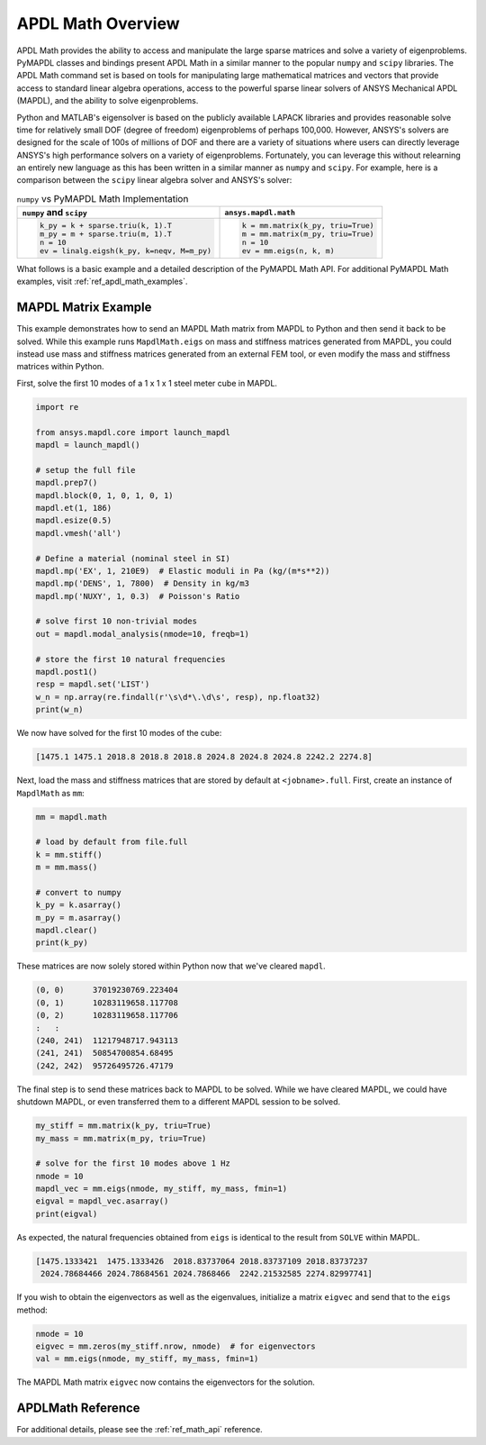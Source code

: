 .. _mapdl_math_class_ref:

APDL Math Overview
==================
APDL Math provides the ability to access and manipulate the large
sparse matrices and solve a variety of eigenproblems.  PyMAPDL classes
and bindings present APDL Math in a similar manner to the popular
``numpy`` and ``scipy`` libraries.  The APDL Math command set is based
on tools for manipulating large mathematical matrices and vectors that
provide access to standard linear algebra operations, access to the
powerful sparse linear solvers of ANSYS Mechanical APDL (MAPDL), and
the ability to solve eigenproblems.

Python and MATLAB's eigensolver is based on the publicly available
LAPACK libraries and provides reasonable solve time for relatively
small DOF (degree of freedom) eigenproblems of perhaps 100,000.
However, ANSYS's solvers are designed for the scale of 100s of
millions of DOF and there are a variety of situations where users can
directly leverage ANSYS's high performance solvers on a variety of
eigenproblems.  Fortunately, you can leverage this without relearning
an entirely new language as this has been written in a similar manner
as ``numpy`` and ``scipy``.  For example, here is a comparison between
the ``scipy`` linear algebra solver and ANSYS's solver:

.. table:: ``numpy`` vs PyMAPDL Math Implementation

   +--------------------------------------------+-----------------------------------+
   | ``numpy`` and ``scipy``                    | ``ansys.mapdl.math``              |
   +============================================+===================================+
   | .. code:: python                           | .. code:: python                  |
   |                                            |                                   |
   |   k_py = k + sparse.triu(k, 1).T           |   k = mm.matrix(k_py, triu=True)  |
   |   m_py = m + sparse.triu(m, 1).T           |   m = mm.matrix(m_py, triu=True)  |
   |   n = 10                                   |   n = 10                          |
   |   ev = linalg.eigsh(k_py, k=neqv, M=m_py)  |   ev = mm.eigs(n, k, m)           |
   |                                            |                                   |
   +--------------------------------------------+-----------------------------------+

What follows is a basic example and a detailed description of the
PyMAPDL Math API.  For additional PyMAPDL Math examples, visit
:ref:`ref_apdl_math_examples`.


MAPDL Matrix Example
~~~~~~~~~~~~~~~~~~~~
This example demonstrates how to send an MAPDL Math matrix from MAPDL
to Python and then send it back to be solved.  While this example runs
``MapdlMath.eigs`` on mass and stiffness matrices generated from
MAPDL, you could instead use mass and stiffness matrices generated
from an external FEM tool, or even modify the mass and stiffness
matrices within Python.

First, solve the first 10 modes of a 1 x 1 x 1 steel meter cube
in MAPDL.

.. code:: python

    import re

    from ansys.mapdl.core import launch_mapdl
    mapdl = launch_mapdl()

    # setup the full file
    mapdl.prep7()
    mapdl.block(0, 1, 0, 1, 0, 1)
    mapdl.et(1, 186)
    mapdl.esize(0.5)
    mapdl.vmesh('all')

    # Define a material (nominal steel in SI)
    mapdl.mp('EX', 1, 210E9)  # Elastic moduli in Pa (kg/(m*s**2))
    mapdl.mp('DENS', 1, 7800)  # Density in kg/m3
    mapdl.mp('NUXY', 1, 0.3)  # Poisson's Ratio

    # solve first 10 non-trivial modes
    out = mapdl.modal_analysis(nmode=10, freqb=1)

    # store the first 10 natural frequencies
    mapdl.post1()
    resp = mapdl.set('LIST')
    w_n = np.array(re.findall(r'\s\d*\.\d\s', resp), np.float32)
    print(w_n)

We now have solved for the first 10 modes of the cube:

.. code:: 

    [1475.1 1475.1 2018.8 2018.8 2018.8 2024.8 2024.8 2024.8 2242.2 2274.8]

Next, load the mass and stiffness matrices that are stored by default
at ``<jobname>.full``.  First, create an instance of ``MapdlMath`` as
``mm``:

.. code:: python

    mm = mapdl.math

    # load by default from file.full
    k = mm.stiff()
    m = mm.mass()

    # convert to numpy
    k_py = k.asarray()
    m_py = m.asarray()
    mapdl.clear()
    print(k_py)

These matrices are now solely stored within Python now that we've
cleared ``mapdl``.

.. code:: 

    (0, 0)	37019230769.223404
    (0, 1)	10283119658.117708
    (0, 2)	10283119658.117706
    :	:
    (240, 241)	11217948717.943113
    (241, 241)	50854700854.68495
    (242, 242)	95726495726.47179


The final step is to send these matrices back to MAPDL to be solved.
While we have cleared MAPDL, we could have shutdown MAPDL, or even
transferred them to a different MAPDL session to be solved.

.. code:: python

    my_stiff = mm.matrix(k_py, triu=True)
    my_mass = mm.matrix(m_py, triu=True)

    # solve for the first 10 modes above 1 Hz
    nmode = 10
    mapdl_vec = mm.eigs(nmode, my_stiff, my_mass, fmin=1)
    eigval = mapdl_vec.asarray()
    print(eigval)

As expected, the natural frequencies obtained from ``eigs`` is
identical to the result from ``SOLVE`` within MAPDL.

.. code::

    [1475.1333421  1475.1333426  2018.83737064 2018.83737109 2018.83737237
     2024.78684466 2024.78684561 2024.7868466  2242.21532585 2274.82997741]

If you wish to obtain the eigenvectors as well as the eigenvalues,
initialize a matrix ``eigvec`` and send that to the ``eigs`` method:

.. code::

    nmode = 10
    eigvec = mm.zeros(my_stiff.nrow, nmode)  # for eigenvectors
    val = mm.eigs(nmode, my_stiff, my_mass, fmin=1)

The MAPDL Math matrix ``eigvec`` now contains the eigenvectors for the
solution.

APDLMath Reference
~~~~~~~~~~~~~~~~~~
For additional details, please see the :ref:`ref_math_api` reference.
